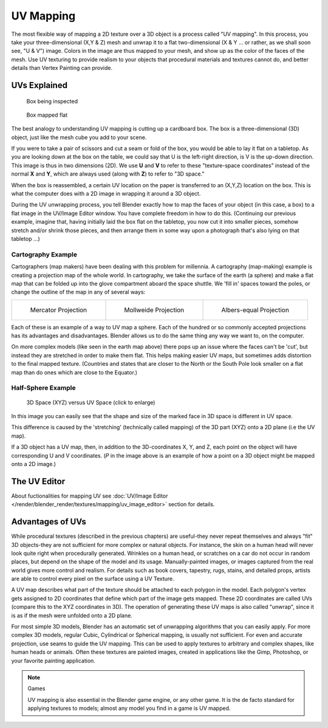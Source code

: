 
**********
UV Mapping
**********

The most flexible way of mapping a 2D texture over a 3D object is a process called "UV
mapping". In this process, you take your three-dimensional (X,Y & Z)
mesh and unwrap it to a flat two-dimensional (X & Y ... or rather, as we shall soon see,
"U & V") image. Colors in the image are thus mapped to your mesh,
and show up as the color of the faces of the mesh. Use UV texturing to provide realism to your
objects that procedural materials and textures cannot do,
and better details than Vertex Painting can provide.


UVs Explained
*************

.. figure:: /images/UV-boxprecut.jpg
   :width: 180px

   Box being inspected


.. figure:: /images/UV-boxcutup.jpg
   :width: 180px

   Box mapped flat


The best analogy to understanding UV mapping is cutting up a cardboard box.
The box is a three-dimensional (3D) object, just like the mesh cube you add to your scene.

If you were to take a pair of scissors and cut a seam or fold of the box,
you would be able to lay it flat on a tabletop.
As you are looking down at the box on the table,
we could say that U is the left-right direction, is V is the up-down direction.
This image is thus in two dimensions (2D). We use **U** and **V** to refer to these
"texture-space coordinates" instead of the normal **X** and **Y**, which are always used
(along with **Z**) to refer to "3D space."

When the box is reassembled, a certain UV location on the paper is transferred to an (X,Y,Z)
location on the box.
This is what the computer does with a 2D image in wrapping it around a 3D object.

During the UV unwrapping process, you tell Blender exactly how to map the faces of your object
(in this case, a box) to a flat image in the UV/Image Editor window.
You have complete freedom in how to do this. (Continuing our previous example, imagine that,
having initially laid the box flat on the tabletop, you now cut it into smaller pieces,
somehow stretch and/or shrink those pieces,
and then arrange them in some way upon a photograph that's also lying on that tabletop ...)


Cartography Example
===================

Cartographers (map makers) have been dealing with this problem for millennia. A cartography
(map-making) example is creating a projection map of the whole world. In cartography,
we take the surface of the earth (a sphere)
and make a flat map that can be folded up into the glove compartment aboard the space shuttle.
We 'fill in' spaces toward the poles, or change the outline of the map in any of several ways:

.. list-table::

   * - .. figure:: /images/UV-projection-mercator.jpg
          :width: 190px

          Mercator Projection

     - .. figure:: /images/UV-projection-mollweide.jpg
          :width: 190px

          Mollweide Projection

     - .. figure:: /images/UV-projection-albers.jpg
          :width: 190px

          Albers-equal Projection


Each of these is an example of a way to UV map a sphere.
Each of the hundred or so commonly accepted projections has its advantages and disadvantages.
Blender allows us to do the same thing any way we want to, on the computer.

On more complex models (like seen in the earth map above)
there pops up an issue where the faces can't be 'cut',
but instead they are stretched in order to make them flat. This helps making easier UV maps,
but sometimes adds distortion to the final mapped texture. (Countries and states that are
closer to the North or the South Pole look smaller on a flat map than do ones which are close
to the Equator.)


Half-Sphere Example
===================

.. figure:: /images/UV-3D_Space_vs_UV_Space.jpg
   :width: 600px

   3D Space (XYZ) versus UV Space (click to enlarge)


In this image you can easily see that the shape and size of the marked face in 3D space is
different in UV space.

This difference is caused by the 'stretching' (technically called mapping) of the 3D part
(XYZ) onto a 2D plane (i.e the UV map).

If a 3D object has a UV map, then, in addition to the 3D-coordinates X, Y, and Z,
each point on the object will have corresponding U and V coordinates. (*P* in the
image above is an example of how a point on a 3D object might be mapped onto a 2D image.)


The UV Editor
*************

About fuctionalities for mapping UV see
:doc:`UV/Image Editor </render/blender_render/textures/mapping/uv_image_editor>` section for details.


Advantages of UVs
*****************

While procedural textures (described in the previous chapters) are useful-they never repeat
themselves and always "fit" 3D objects-they are not sufficient for more complex or natural
objects. For instance,
the skin on a human head will never look quite right when procedurally generated.
Wrinkles on a human
head, or scratches on a car do not occur in random places,
but depend on the shape of the model and its usage. Manually-painted images,
or images captured from the real world gives more control and realism.
For details such as book covers, tapestry, rugs, stains, and detailed props,
artists are able to control every pixel on the surface using a UV Texture.

A UV map describes what part of the texture should be attached to each polygon
in the model. Each polygon's vertex gets assigned to 2D coordinates that define which part of
the image gets mapped. These 2D coordinates are called UVs
(compare this to the XYZ coordinates in 3D).
The operation of generating these UV maps is also called "unwrap",
since it is as if the mesh were unfolded
onto a 2D plane.

For most simple 3D models,
Blender has an automatic set of unwrapping algorithms that you can easily apply.
For more complex 3D models, regular Cubic, Cylindrical or Spherical mapping,
is usually not sufficient. For even and accurate projection,
use seams to guide the UV mapping.
This can be used to apply textures to arbitrary and complex shapes,
like human heads or animals. Often these textures are painted images,
created in applications like the Gimp, Photoshop, or your favorite painting application.


.. note:: Games

   UV mapping is also essential in the Blender game engine, or any other game.
   It is the de facto standard for applying textures to models; almost any model you find in a game is UV mapped.


